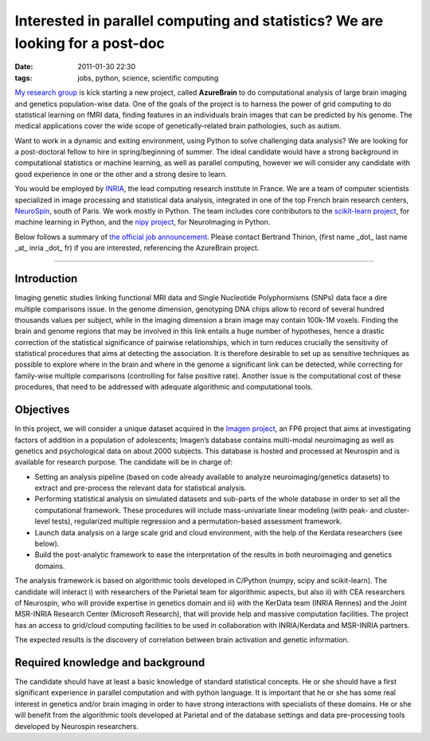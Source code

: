 Interested in parallel computing and statistics? We are looking for a post-doc
##############################################################################

:date: 2011-01-30 22:30
:tags: jobs, python, science, scientific computing

`My research group`_ is kick starting a new project, called
**AzureBrain** to do computational analysis of large brain imaging and
genetics population-wise data. One of the goals of the project is to
harness the power of grid computing to do statistical learning on fMRI
data, finding features in an individuals brain images that can be
predicted by his genome. The medical applications cover the wide scope
of genetically-related brain pathologies, such as autism.

Want to work in a dynamic and exiting environment, using Python to solve
challenging data analysis? We are looking for a post-doctoral fellow to
hire in spring/beginning of summer. The ideal candidate would have a
strong background in computational statistics or machine learning, as
well as parallel computing, however we will consider any candidate with
good experience in one or the other and a strong desire to learn.

You would be employed by `INRIA`_, the lead computing research institute
in France. We are a team of computer scientists specialized in image
processing and statistical data analysis, integrated in one of the top
French brain research centers, `NeuroSpin`_, south of Paris. We work
mostly in Python. The team includes core contributors to the
`scikit-learn project`_, for machine learning in Python, and the `nipy
project`_, for NeuroImaging in Python.

Below follows a summary of `the official job announcement`_. Please
contact Bertrand Thirion, (first name \_dot\_ last name \_at\_ inria
\_dot\_ fr) if you are interested, referencing the AzureBrain project.

--------------

Introduction
------------

Imaging genetic studies linking functional MRI data and Single
Nucleotide Polyphormisms (SNPs) data face a dire multiple comparisons
issue. In the genome dimension, genotyping DNA chips allow to record of
several hundred thousands values per subject, while in the imaging
dimension a brain image may contain 100k-1M voxels. Finding the brain
and genome regions that may be involved in this link entails a huge
number of hypotheses, hence a drastic correction of the statistical
significance of pairwise relationships, which in turn reduces crucially
the sensitivity of statistical procedures that aims at detecting the
association. It is therefore desirable to set up as sensitive techniques
as possible to explore where in the brain and where in the genome a
significant link can be detected, while correcting for family-wise
multiple comparisons (controlling for false positive rate). Another
issue is the computational cost of these procedures, that need to be
addressed with adequate algorithmic and computational tools.

Objectives
----------

In this project, we will consider a unique dataset acquired in the
`Imagen project`_, an FP6 project that aims at investigating factors of
addition in a population of adolescents; Imagen’s database contains
multi-modal neuroimaging as well as genetics and psychological data on
about 2000 subjects. This database is hosted and processed at Neurospin
and is available for research purpose. The candidate will be in charge
of:

-  Setting an analysis pipeline (based on code already available to
   analyze neuroimaging/genetics datasets) to extract and pre-process
   the relevant data for statistical analysis.
-  Performing statistical analysis on simulated datasets and sub-parts
   of the whole database in order to set all the computational
   framework. These procedures will include mass-univariate linear
   modeling (with peak- and cluster-level tests), regularized multiple
   regression and a permutation-based assessment framework.
-  Launch data analysis on a large scale grid and cloud environment,
   with the help of the Kerdata researchers (see below).
-  Build the post-analytic framework to ease the interpretation of the
   results in both neuroimaging and genetics domains.

The analysis framework is based on algorithmic tools developed in
C/Python (numpy, scipy and scikit-learn). The candidate will interact i)
with researchers of the Parietal team for algorithmic aspects, but also
ii) with CEA researchers of Neurospin, who will provide expertise in
genetics domain and iii) with the KerData team (INRIA Rennes) and the
Joint MSR-INRIA Research Center (Microsoft Research), that will provide
help and massive computation facilities. The project has an access to
grid/cloud computing facilities to be used in collaboration with
INRIA/Kerdata and MSR-INRIA partners.

The expected results is the discovery of correlation between brain
activation and genetic information.

Required knowledge and background
---------------------------------

The candidate should have at least a basic knowledge of standard
statistical concepts. He or she should have a first significant
experience in parallel computation and with python language. It is
important that he or she has some real interest in genetics and/or brain
imaging in order to have strong interactions with specialists of these
domains. He or she will benefit from the algorithmic tools developed at
Parietal and of the database settings and data pre-processing tools
developed by Neurospin researchers.

.. _My research group: https://parietal.saclay.inria.fr/
.. _INRIA: http://www.inria.fr
.. _NeuroSpin: http://www-dsv.cea.fr/en/instituts/institut-d-imagerie-biomedicale-i2bm/services/neurospin-d.-le-bihan
.. _scikit-learn project: http://scikit-learn.sourceforge.net/
.. _nipy project: http://nipy.sourceforge.net/
.. _the official job announcement: http://parietal.saclay.inria.fr/open-positions/azure-brain-post-doc-proposal
.. _Imagen project: http://www.imagen-europe.com
